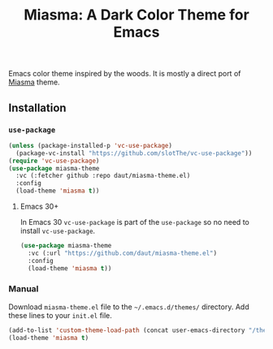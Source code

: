 #+TITLE: Miasma: A Dark Color Theme for Emacs

#+html: <a href="http://www.gnu.org/licenses/gpl-3.0.txt"><img alt="GPLv3" src="https://img.shields.io/badge/License-GPLv3-blue.svg"/></a>

Emacs color theme inspired by the woods. It is mostly a direct port of [[https://github.com/xero/miasma.nvim][Miasma]] theme.

[[https://raw.githubusercontent.com/daut/miasma-theme.el/main/preview.png]]

** Installation
*** =use-package=
#+begin_src emacs-lisp
(unless (package-installed-p 'vc-use-package)
  (package-vc-install "https://github.com/slotThe/vc-use-package"))
(require 'vc-use-package)
(use-package miasma-theme
  :vc (:fetcher github :repo daut/miasma-theme.el)
  :config
  (load-theme 'miasma t))
#+end_src
**** Emacs 30+
In Emacs 30 =vc-use-package= is part of the =use-package= so no need to install =vc-use-package=.
#+begin_src emacs-lisp
(use-package miasma-theme
  :vc (:url "https://github.com/daut/miasma-theme.el")
  :config
  (load-theme 'miasma t))
#+end_src
*** Manual
Download =miasma-theme.el= file to the =~/.emacs.d/themes/= directory. Add these lines to your =init.el= file.
#+begin_src emacs-lisp
(add-to-list 'custom-theme-load-path (concat user-emacs-directory "/themes/"))
(load-theme 'miasma t)
#+end_src
